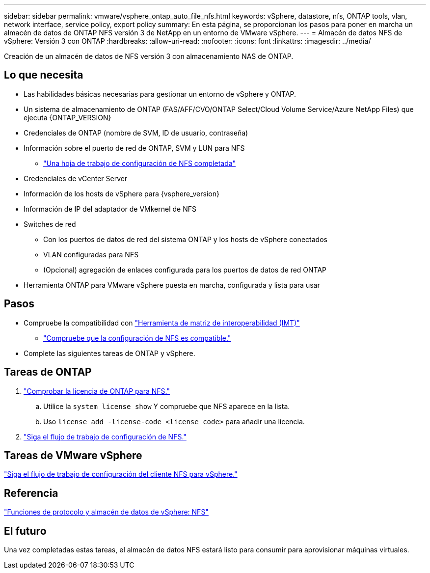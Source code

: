 ---
sidebar: sidebar 
permalink: vmware/vsphere_ontap_auto_file_nfs.html 
keywords: vSphere, datastore, nfs, ONTAP tools, vlan, network interface, service policy, export policy 
summary: En esta página, se proporcionan los pasos para poner en marcha un almacén de datos de ONTAP NFS versión 3 de NetApp en un entorno de VMware vSphere. 
---
= Almacén de datos NFS de vSphere: Versión 3 con ONTAP
:hardbreaks:
:allow-uri-read: 
:nofooter: 
:icons: font
:linkattrs: 
:imagesdir: ../media/


[role="lead"]
Creación de un almacén de datos de NFS versión 3 con almacenamiento NAS de ONTAP.



== Lo que necesita

* Las habilidades básicas necesarias para gestionar un entorno de vSphere y ONTAP.
* Un sistema de almacenamiento de ONTAP (FAS/AFF/CVO/ONTAP Select/Cloud Volume Service/Azure NetApp Files) que ejecuta {ONTAP_VERSION}
* Credenciales de ONTAP (nombre de SVM, ID de usuario, contraseña)
* Información sobre el puerto de red de ONTAP, SVM y LUN para NFS
+
** link:++https://docs.netapp.com/ontap-9/topic/com.netapp.doc.exp-nfs-vaai/GUID-BBD301EF-496A-4974-B205-5F878E44BF59.html++["Una hoja de trabajo de configuración de NFS completada"]


* Credenciales de vCenter Server
* Información de los hosts de vSphere para {vsphere_version}
* Información de IP del adaptador de VMkernel de NFS
* Switches de red
+
** Con los puertos de datos de red del sistema ONTAP y los hosts de vSphere conectados
** VLAN configuradas para NFS
** (Opcional) agregación de enlaces configurada para los puertos de datos de red ONTAP


* Herramienta ONTAP para VMware vSphere puesta en marcha, configurada y lista para usar




== Pasos

* Compruebe la compatibilidad con https://mysupport.netapp.com/matrix["Herramienta de matriz de interoperabilidad (IMT)"]
+
** link:++https://docs.netapp.com/ontap-9/topic/com.netapp.doc.exp-nfs-vaai/GUID-DA231492-F8D1-4E1B-A634-79BA906ECE76.html++["Compruebe que la configuración de NFS es compatible."]


* Complete las siguientes tareas de ONTAP y vSphere.




== Tareas de ONTAP

. link:++https://docs.netapp.com/ontap-9/topic/com.netapp.doc.dot-cm-cmpr-980/system__license__show.html++["Comprobar la licencia de ONTAP para NFS."]
+
.. Utilice la `system license show` Y compruebe que NFS aparece en la lista.
.. Uso `license add -license-code <license code>` para añadir una licencia.


. link:++https://docs.netapp.com/ontap-9/topic/com.netapp.doc.pow-nfs-cg/GUID-6D7A1BB1-C672-46EF-B3DC-08EBFDCE1CD5.html++["Siga el flujo de trabajo de configuración de NFS."]




== Tareas de VMware vSphere

link:++https://docs.netapp.com/ontap-9/topic/com.netapp.doc.exp-nfs-vaai/GUID-D78DD9CF-12F2-4C3C-AD3A-002E5D727411.html++["Siga el flujo de trabajo de configuración del cliente NFS para vSphere."]



== Referencia

link:https://docs.netapp.com/us-en/ontap-apps-dbs/vmware/vmware-vsphere-overview.html["Funciones de protocolo y almacén de datos de vSphere: NFS"]



== El futuro

Una vez completadas estas tareas, el almacén de datos NFS estará listo para consumir para aprovisionar máquinas virtuales.
